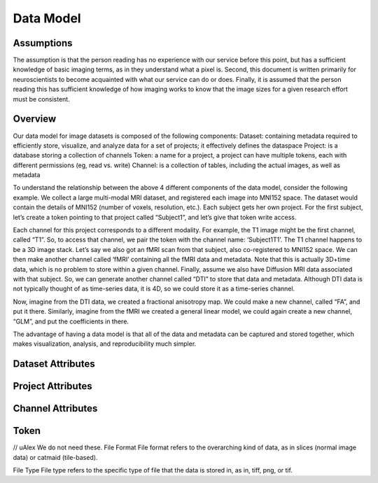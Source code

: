 Data Model
**********

.. _datamodel:

Assumptions
===========

The assumption is that the person reading has no experience with our service before this point, but has a sufficient knowledge of basic imaging terms, as in they understand what a pixel is. Second, this document is written primarily for neuroscientists to become acquainted with what our service can do or does. Finally, it is assumed that the person reading this has sufficient knowledge of how imaging works to know that the image sizes for a given research effort must be consistent.

Overview
========

Our data model for image datasets is composed of the following components:
Dataset: containing metadata required to efficiently store, visualize, and analyze data for a set of projects; it effectively defines the dataspace
Project: is a database storing a collection of channels
Token: a name for a project, a project can have multiple tokens, each with different permissions (eg, read vs. write)
Channel: is a collection of tables, including the actual images, as well as metadata

To understand the relationship between the above 4 different components of the data model, consider the following example. We collect a large multi-modal MRI dataset, and registered each image into MNI152 space. The dataset would contain the details of MNI152 (number of voxels, resolution, etc.). Each subject gets her own project. For the first subject, let’s create a token pointing to that project called “Subject1”, and let’s give that token write access.

Each channel for this project corresponds to a different modality. For example, the T1 image might be the first channel, called “T1”. So, to access that channel, we pair the token with the channel name: ‘\Subject1\T1\’. The T1 channel happens to be a 3D image stack. Let’s say we also got an fMRI scan from that subject, also co-registered to MNI152 space. We can then make another channel called ‘fMRI’ containing all the fMRI data and metadata. Note that this is actually 3D+time data, which is no problem to store within a given channel. Finally, assume we also have Diffusion MRI data associated with that subject. So, we can generate another channel called “DTI” to store that data and metadata. Although DTI data is not typically thought of as time-series data, it is 4D, so we could store it as a time-series channel.

Now, imagine from the DTI data, we created a fractional anisotropy map. We could make a new channel, called “FA”, and put it there. Similarly, imagine from the fMRI we created a general linear model, we could again create a new channel, “GLM”, and put the coefficients in there.

The advantage of having a data model is that all of the data and metadata can be captured and stored together, which makes visualization, analysis, and reproducibility much simpler.

.. figure:: ../images/datamodel_simple.png
	:align: center
	:width: 500
	:height: 200

.. figure:: ../images/datamodel_complex.png
	:align: center
	:width: 800
	:height: 400


Dataset Attributes
==================

.. function:: Dataset Name
    
   Dataset Name is the overarching name of the research effort. Standard naming convention is to do LabNamePublicationYear or LeadResearcherCurrentYear.

   :Type: AlphaNumeric
   :Default: None
   :Example: kasthuri11

.. function:: Image Size

   Image size is the pixel count dimensions of the data. For example is the data is stored as a series of 100 slices each 2100x2000 pixel TIFF images, the X,Y,Z dimensions are (2100, 2000, 100).
   
   :Type: [INT,INT,INT]
   :Default: None
   :Example: [2100,2000,100]

.. function:: Voxel Resolution

    Voxel Resolution is the number of voxels per unit pixel. We store X,Y,Z voxel resolution separately.

   :Type: [FLOAT,FLOAT,FLOAT]
   :Default: [0.0,0.0,0.0]

.. function:: Offset

   If your data is not well aligned and there is "excess" image data you do not wish to examine, but are present in your images, offset is how you specify where your actual image starts. Offset is provided a pixel coordinate offset from origin which specifies the "actual" origin of the image. The offset is for X,Y,Z dimensions.

   :Type: [INT,INT,INT]
   :Default: [0,0,0]

.. function:: Time Range

   Time Range is a parameter to support storage of Time Series data, so the value of the tuple is a 0 to X range of how many images over time were taken. It takes 2 inputs timeStepStart and timeStepStop.

   :Type: [INT,INT]
   :Default: [0,0]
   :Example: [0,600]

.. function:: Scaling Levels

   Scaling levels is the number of levels the data is scalable to (how many zoom levels are present in the data). The highest resolution of the data is at scaling level 0, and for each level up the data is down sampled by half (per slice).

   :Type: INT
   :Default: 0

.. function:: Scaling Choices

   Scaling choices // uAlex TODO.

   :Type: {Z Slices, Isotropic}
   :Default: Z Slices

Project Attributes
==================

.. function:: Project Name

   Project name is the specific project within a dataset's name. If there is only one project associated with a dataset then standard convention is to name the project the same as its associated dataset.

   :Type: AlphaNumeric
   :Default: None
   :Example: kashturi11

.. function:: Public

   This option allows users to specify if they want the project/channels to be publicly viewable/search-able.

   :Type: {TRUE, FALSE}
   :Default: FALSE

.. function:: Host

   //TODO uAlex

.. function:: KV Engine

   //TODO uAlex

.. function:: KV Server

   //TODO KV Server

Channel Attributes
==================

.. function:: Channel Name

   Channel Name is the specific name of a specific series of data. Standard naming convention is to do ImageTypeIterationNumber or NameSubProjectName.

   :Type: AlphaNumeric
   :Default: None
   :Example: image1

.. function:: Data Type

   The data type is the storage method of data in the channel. It can be uint8, uint16, uint32, uint64, or float32. // uAlex TODO Point to OCPtype

   :Type: {uint8, uint16, uint32, uint64, float32}
   :Default: None

.. function:: Channel Type

   The channel type is the kind of data being stored in the channel. It can be image, annotation, or timeseries. // uAlex TODO Point to OCPtype

   :Type: {image, annotation, timeseries}
   :Default: None

.. function:: Exceptions

   Exceptions is an option to enable the possibility for annotations to contradict each other (assign different values to the same point).

   :Type: {TRUE,FALSE}
   :Default: TRUE

.. function:: Resolution

   Resolution is the starting resolution of the data being uploaded to the channel.

   :Type: INT
   :Default: 0

.. function:: Window Range

   Window range is the maximum and minimum pixel values for a particular image. This is used so that the image can be displayed in a readable way for viewing through RESTful calls.
   
   :Type: [INT,INT]
   :Default: [0,0]
   :Example: [0,1100]

.. function:: Read Only

   This option allows the user to control if, after the initial data commit, the channel is read-only. Generally this is suggested with data that will be publicly viewable.

   :Type: {TRUE,FALSE}
   :Default: TRUE

.. function:: Propagated

    //TODO uAlex
    :Type: {PROPAGATED, NOT PROPAGATED}
    :Default: NOT PROPAGATED

Token
=====

.. function:: Token Name

   The token name is the default token. If you do not wish to specify one, a default one will be created for you with the same name as the project name. However, if the project is private you must specify a token.
   
   :Type: AlphaNumeric
   :Default: None
   :Example: kashturi11

.. function:: Public

   //TODO uAlex
   
   :Type: {TRUE, FALSE}
   :Default: FALSE


// uAlex We do not need these.
File Format
File format refers to the overarching kind of data, as in slices (normal image data) or catmaid (tile-based).

File Type
File type refers to the specific type of file that the data is stored in, as in, tiff, png, or tif.
